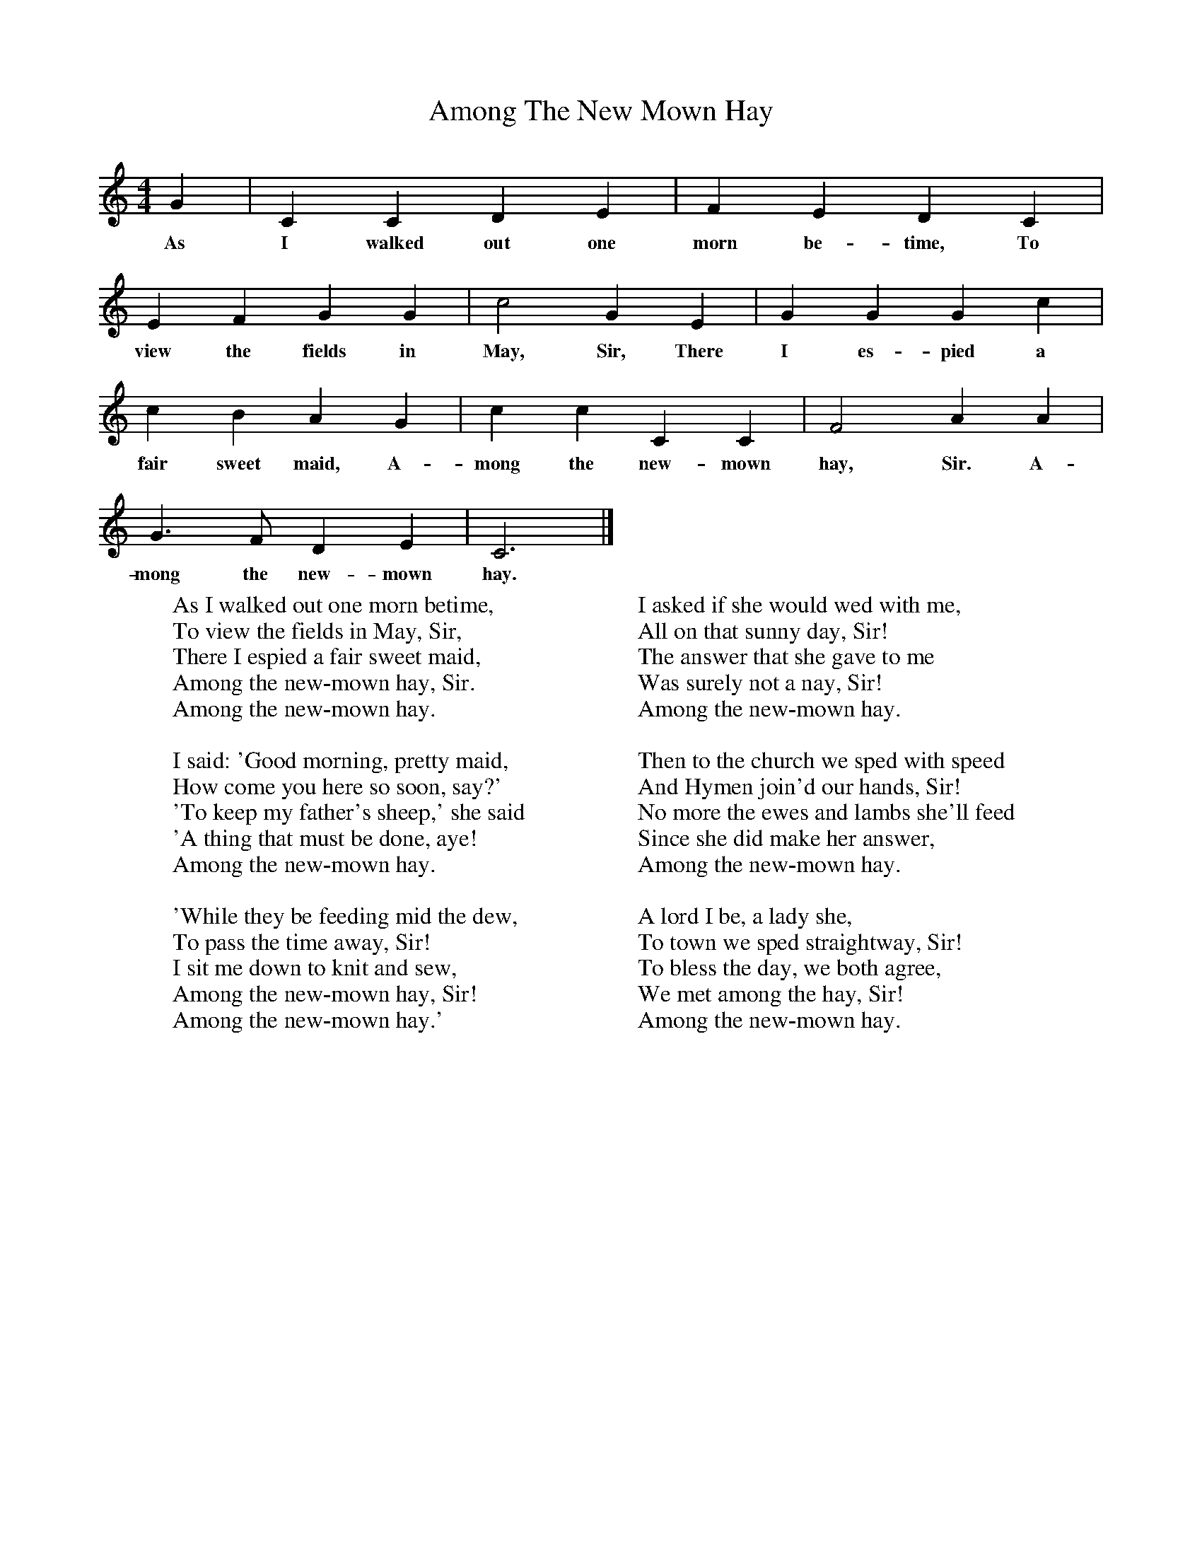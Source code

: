 X:1
T:Among The New Mown Hay
B:Songs Of The West, S Baring Gould
S:Melody Taken down from James Dingle, Coryton
F:http://www.folkinfo.org/songs
M:4/4
L:1/8
K:C
G2|C2C2D2E2|F2E2D2C2|
w:As I walked out one morn be-time, To
E2F2G2G2|c4G2E2|G2G2G2c2|
w:view the fields in May, Sir, There I es-pied a
c2B2A2G2|c2c2C2C2|F4A2A2|
w: fair sweet maid, A-mong the new-mown hay, Sir. A-
G3F D2E2|C6|]
w:mong the new-mown hay.
W:As I walked out one morn betime,
W:To view the fields in May, Sir,
W:There I espied a fair sweet maid,
W:Among the new-mown hay, Sir.
W:Among the new-mown hay.
W:
W:I said: 'Good morning, pretty maid,
W:How come you here so soon, say?'
W:'To keep my father's sheep,' she said
W:'A thing that must be done, aye!
W:Among the new-mown hay.
W:
W:'While they be feeding mid the dew,
W:To pass the time away, Sir!
W:I sit me down to knit and sew,
W:Among the new-mown hay, Sir!
W:Among the new-mown hay.'
W:
W:I asked if she would wed with me,
W:All on that sunny day, Sir!
W:The answer that she gave to me
W:Was surely not a nay, Sir!
W:Among the new-mown hay.
W:
W:Then to the church we sped with speed
W:And Hymen join'd our hands, Sir!
W:No more the ewes and lambs she'll feed
W:Since she did make her answer,
W:Among the new-mown hay.
W:
W:A lord I be, a lady she,
W:To town we sped straightway, Sir!
W:To bless the day, we both agree,
W:We met among the hay, Sir!
W:Among the new-mown hay.
W:
